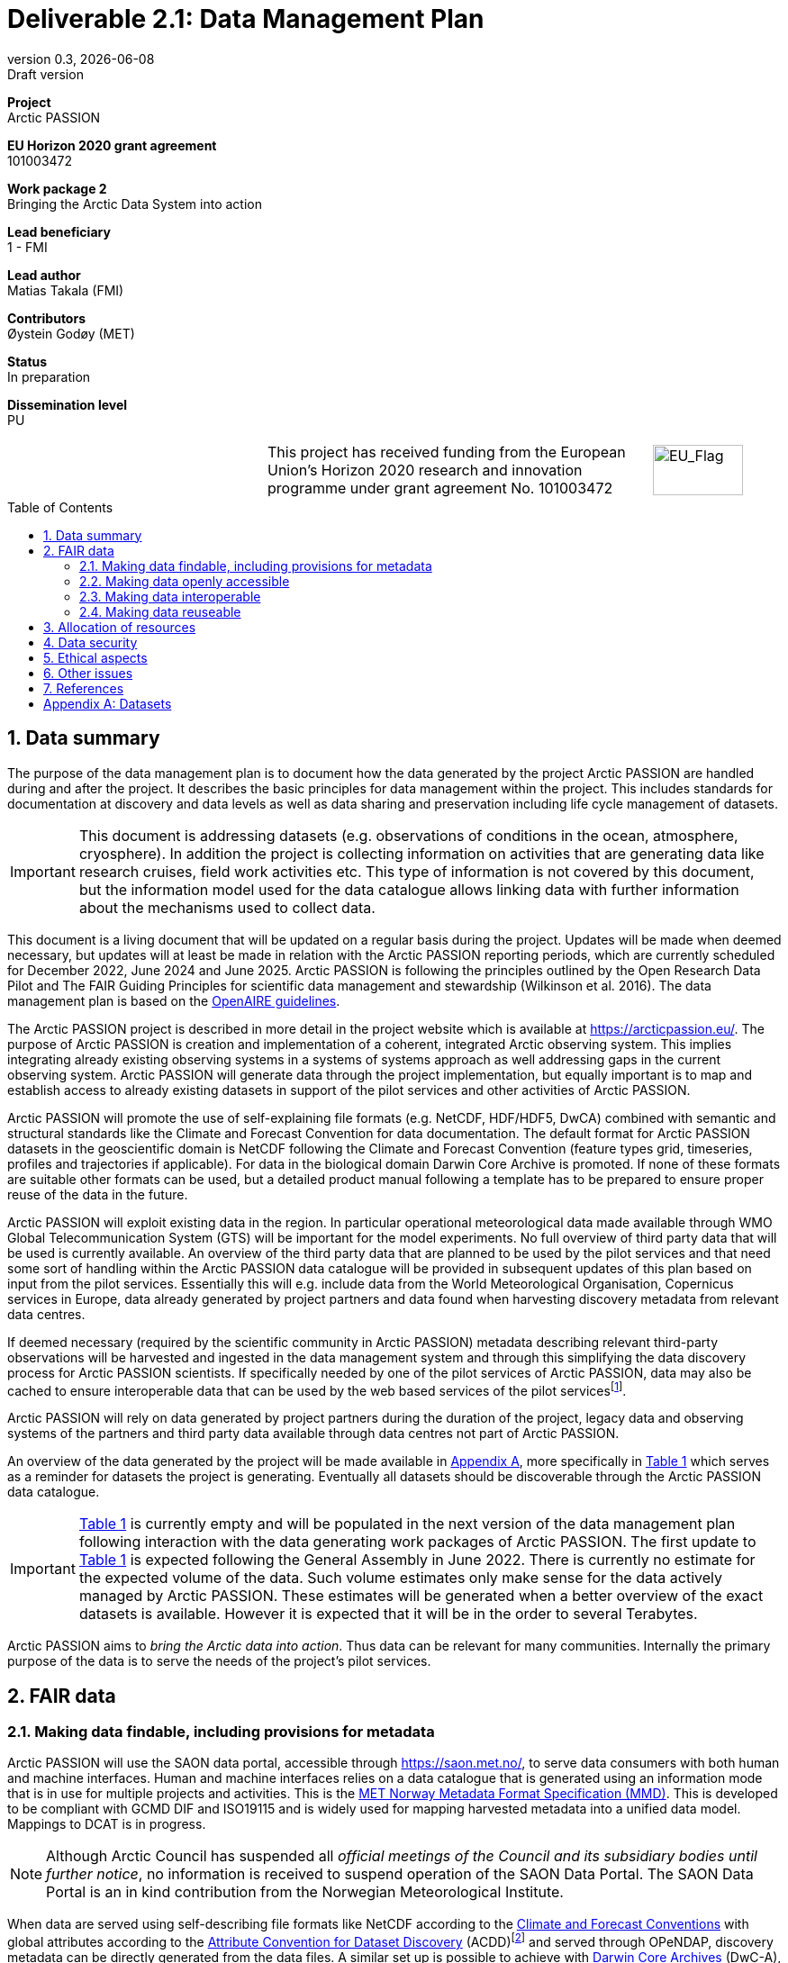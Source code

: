 :doctype: article
:pdf-folio-placement: physical
:media: prepress
:sectnums:
:sectlevels: 7
:sectanchors:
:toc: macro
:toclevels: 7
:chapter-label:
:xrefstyle: short
:revnumber: 0.3
:revdate: {docdate}
:revremark: Draft version
:title-page:
= Deliverable 2.1: Data Management Plan

<<<

:title-page:

[sidebar]
--
*Project* +
Arctic PASSION

*EU Horizon 2020 grant agreement* +
101003472

*Work package 2* +
Bringing the Arctic Data System into action

*Lead beneficiary* +
1 - FMI

*Lead author* +
Matias Takala (FMI)

*Contributors* +
Øystein Godøy (MET)

*Status* +
In preparation

*Dissemination level* +
PU

--
[frame=none,grid=none,cols="2,3,1a"]
|===
|
.^|This project has received funding from the European Union’s Horizon 2020 research and innovation programme under grant agreement No. 101003472
.^|image::illustrations/eu_flag.png[EU_Flag,100,56,align="right"]
|===
<<<

toc::[]

<<<

== Data summary

The purpose of the data management plan is to document how the data generated by the project Arctic PASSION are handled during and after the project. 
It describes the basic principles for data management within the project. 
This includes standards for documentation at discovery and data levels as well as data sharing and preservation including life cycle management of datasets. 

IMPORTANT: This document is addressing datasets (e.g. observations of conditions in the ocean, atmosphere, cryosphere). In addition the project is collecting information on activities that are generating data like research cruises, field work activities etc. This type of information is not covered by this document, but the information model used for the data catalogue allows linking data with further information about the mechanisms used to collect data.

This document is a living document that will be updated on a regular basis during the project.
Updates will be made when deemed necessary, but updates will at least be made in relation with the Arctic PASSION reporting periods, which are currently scheduled for December 2022, June 2024 and June 2025.
Arctic PASSION is following the principles outlined by the Open Research Data Pilot and The FAIR Guiding Principles for scientific data management and stewardship (Wilkinson et al. 2016). 
The data management plan is based on the https://www.openaire.eu/how-to-create-a-data-management-plan[OpenAIRE guidelines].

// What is the purpose of the data collection/generation and its relation to the objectives of the project? 
The Arctic PASSION project is described in more detail in the project website which is available at https://arcticpassion.eu/. 
The purpose of Arctic PASSION is creation and implementation of a coherent, integrated Arctic observing system. 
This implies integrating already existing observing systems in a systems of systems approach as well addressing gaps in the current observing system. Arctic PASSION will generate data through the project implementation, but equally important is to map and establish access to already existing datasets in support of the pilot services and other activities of Arctic PASSION. 

// What types and formats of data will the project generate/collect? 
Arctic PASSION will promote the use of self-explaining file formats (e.g. NetCDF, HDF/HDF5, DwCA) combined with semantic and structural standards like the Climate and Forecast Convention for data documentation. 
The default format for Arctic PASSION datasets  in the geoscientific domain is NetCDF following the Climate and Forecast Convention (feature types grid, timeseries, profiles and trajectories if applicable). 
For data in the biological domain Darwin Core Archive is promoted. 
If none of these formats are suitable other formats can be used, but a detailed product manual following a template has to be prepared to ensure proper reuse of the data in the future.

// Will you re-use any existing data and how? 
Arctic PASSION will exploit existing data in the region. In particular operational meteorological data made available through WMO Global Telecommunication System (GTS) will be important for the model experiments. 
No full overview of third party data that will be used is currently available. An overview of the third party data that are planned to be used by the pilot services and that need some sort of handling within the Arctic PASSION data catalogue will be provided in subsequent updates of this plan based on input from the pilot services. 
Essentially this will e.g. include data from the World Meteorological Organisation, Copernicus services in Europe, data already generated by project partners and data found when harvesting discovery metadata from relevant data centres. 

If deemed necessary (required by the scientific community in Arctic PASSION) metadata describing relevant third-party observations will be harvested and ingested in the data management system and through this simplifying the data discovery process for Arctic PASSION scientists. 
If specifically needed by one of the pilot services of Arctic PASSION, data may also be cached to ensure interoperable data that can be used by the web based services of the pilot servicesfootnote:[This could be necessary to establish an Arctic Window of Copernicus or when data are available through third party data centres but not in standardised and interoperable form.].

// What is the origin of the data? 
Arctic PASSION will rely on data generated by project partners during the duration of the project, legacy data and observing systems of the partners and third party data available through data centres not part of Arctic PASSION.

An overview of the data generated by the project will be made available in <<Datasets>>, more specifically in <<dataset-table>> which serves as a reminder for datasets the project is generating.
Eventually all datasets should be discoverable through the Arctic PASSION data catalogue.

IMPORTANT: <<dataset-table>> is currently empty and will be populated in the next version of the data management plan following interaction with the data generating work packages of Arctic PASSION.
The first update to <<dataset-table>> is expected following the General Assembly in June 2022.
// What is the expected size of the data? 
There is currently no estimate for the expected volume of the data. Such volume estimates only make sense for the data actively managed by Arctic PASSION. 
These estimates will be generated when a better overview of the exact datasets is available. 
However it is expected that it will be in the order to several Terabytes. 

// To whom might it be useful ('data utility')?
Arctic PASSION aims to _bring the Arctic data into action_. 
Thus data can be relevant for many communities. 
Internally the primary purpose of the data is to serve the needs of the project's pilot services. 

== FAIR data

=== Making data findable, including provisions for metadata
Arctic PASSION will use the SAON data portal, accessible through https://saon.met.no/, to serve data consumers with both human and machine interfaces. 
Human and machine interfaces relies on a data catalogue that is generated using an information mode that is in use for multiple projects and activities. This is the https://htmlpreview.github.io/?https://github.com/metno/mmd/blob/master/doc/mmd-specification.html[MET Norway Metadata Format Specification (MMD)]. 
This is developed to be compliant with GCMD DIF and ISO19115 and is widely used for mapping harvested metadata into a unified data model. 
Mappings to DCAT is in progress. 

NOTE: Although Arctic Council has suspended all _official meetings of the Council and its subsidiary bodies until further notice_, no information is received to suspend operation of the SAON Data Portal. The SAON Data Portal is an in kind contribution from the Norwegian Meteorological Institute. 

When data are served using self-describing file formats like NetCDF according to the https://cfconventions.org[Climate and Forecast Conventions] with global attributes according to the https://wiki.esipfed.org/Attribute_Convention_for_Data_Discovery_1-3[Attribute Convention for Dataset Discovery] (ACDD)footnote:adcacdd[More detailed information on how to format the ACDD global attributes to ensure the best possible discovery metadata being generated is available at https://adc.met.no/node/4.] and served through OPeNDAP, discovery metadata can be directly generated from the data files. 
A similar set up is possible to achieve with http://tools.gbif.org/dwca-assistant/[Darwin Core Archives] (DwC-A), which also have metadata embedded.
However, the procedure for extracting this information is yet not operational in the context of Arctic PASSION.
The workflow for CF-NetCDF is currently in testing. 
The workflow for DwC-A is still under development.
In essence application of CF-NetCDF and DwC-A addresses both the perspectives of making data findable and interoperable.

IMPORTANT: Sensitive data generated by community based monitoring will be handled in a separate system and only aggregated information will be made available in the data catalogue. 
However, this data Management Plan will also be developed to cover the sensitive data. 

=== Making data openly accessible
Data will be served from the host data centre wherever possible. 
Datasets that are needed by a pilot service, but are not openly available although the data license allows open access, will be cached by MET during the project duration and made available for potential users internally and externally.

Selected datasets are preserved for the future through PANGAEA and FMI who will also provide discovery metadata and online access to these datasets.

MET offers limited (large volumes may be too costly) hosting support for "homeless data" that are important for the project deliverables.
If data providers have funding to support hosting of large datasets, this can be discussed with MET. 

=== Making data interoperable 
Arctic PASSION will primarily rely on self describing, standardised file formats for data encoding. 
These standardised formats also have semantic frameworks for annotation of the data.
This simplifies integration of data across data providers and communities and is in line with efforts undertaken in large data exchange activities, like operational data exchange through the World Meteorological Organisation (WMO) working with atmospheric, oceanographic and hydrological data and the https://www.gbif.org/[Global Biodiversity Information Facility] (GBIF). 
The specific standards that will be promoted by Arctic PASSION include:

CF-NetCDF:: NetCDF adhering to the http://cfconventions.org/index.html[Climate and Forecast Conventions] is widely used, both in the oceanographic community, in the Earth System Grid Federation, in Copernicus services, by ESA and EUMETSAT for Sentinel data provision and WMO is developing WMO specific profiles of the standard. By adding the https://adc.met.no/node/4[Attribute Convention for Dataset Discovery]footnote:adcacdd[], discovery level metadata can be embedded in the datasets.  
Darwin Core Archive:: According to the http://tools.gbif.org/dwca-assistant/[Darwin Core Archive Assistant] _Darwin Core Archive (DwC-A) is a Biodiversity informatics data standard that makes use of the Darwin Core terms to produce a single, self contained dataset for species occurrence or taxonomic (species) data. It is the preferred format for publishing data to the Global Biodiversity Information Facility. You export your data as a set of one or more text (CSV) files. A simple XML descriptor file (called meta.xml) is required to inform others how your files are organized._ 

Data that doesn't fit into these categories will be accompanied by a detailed product manual providing guidance to data consumers. 
These data will require some more human effort to utilise. 
Both CF and DwC-A standards are managed in well defined governance processes and the standards are used widely beyond the original user communities.

IMPORTANT: The template for the product manual is to be developed.

IMPORTANT: Guidance on how to use the standards mentioned above will be made available through https://saon.met.no/apguidance. 


=== Making data reuseable
A very important requirement for reuseable data is that data are released using a clear data license. 
Arctic PASSION will promote the usage of the https://spdx.org/licenses/CC-BY-4.0.html[Creative Commons Attribution 4.0 International] license.

The standards for use metadata that are promoted by Arctic PASSION, i.e.  http://cfconventions.org/index.html[Climate and Forecast Conventions] and https://www.gbif.org/darwin-core[Darwin Core] ensures self describing data according to a shared terminology.

As noted in the previous chapter, not all data fits in these formats. These data will not follow rich metadata standards and will require human effort to properly reuse.

When data are documented according to the standards mentioned above, reuse is simplified as standardised tools and services will offer support out of the box. CF-NetCDF and DwC-A is e.g. widely used within many data exchange frameworks.

While CF-NetCDF have been widely used in many communities for a long time, the standard is pretty wide and the degrees of freedom sometimes makes it hard to maintain software support for all options, not least when integrating data across providers. WMO has recognised this and trough interaction with the CF governance, WMO has included CF-NetCDF as part of the https://public.wmo.int/en/wmo-information-system-wis[WMO Information System] (WIS) governance through a dedicated https://community.wmo.int/governance/commission-membership/commission-observation-infrastructure-and-information-systems-infcom/commission-infrastructure-officers/infcom-management-group/standing-committee-information-management-and-technology-sc-imt/expert-team-data-standards-1[Task Team on CF-NetCDF] which will develop WMO profiles of the CF standard for specific WMO purposes. 

== Allocation of resources
Arctic PASSION Work Package 2, Bringing the Arctic Data System to action, has allocated resources for cataloguing, serving and preserving data within the project period. 
Handling of sensitive data from Community Based Monitoring is done in Work Package 4. 
Overall responsibility for the Data Management Plan lies with Work Package 2. 

== Data security
Most of the data generated by Arctic PASSION is open. 
Arctic PASSION is working to establish secure connections between data centres and data consumers to ensure that correct decisions can be made using data. 
However, data from third parties will also be made available, for these data there is limited room for Arctic PASSION to ensure integrity and security of data.

IMPORTANT: Arctic PASSION promotes the application of secure transport protocols between data centres and data consumers. 

IMPORTANT: For the discovery metadata harvested into the Arctic PASSION data catalogue, translation rules have been developed that rely on well defined document standards and controlled vocabularies/terminologies. This is further described in the project deliverable (D2.3) which describes the website.

Data from Community Based Monitoring that could be of sensitive nature will not be publicly available, only aggregated non sensitive information will be available through the Arctic PASSION data catalogue.

== Ethical aspects
As mentioned above, sensitive information from Community Based Monitoring is handled in a separate system adhering to the ethical and legal regulations for such data. 
There could be other information that has constraints for ethical reasons (e.g. species information or breeding areas), but identification of these will be part of the further development of the data management plan and in particular <<dataset-table>>.

IMPORTANT: Data within Arctic PASSION will be handled according to the principle of "as open as possible, as closed as necessary".

== Other issues
None known yet.

== References
Wilkinson, M., Dumontier, M., Aalbersberg, I. et al. The FAIR Guiding Principles for scientific data management and stewardship. Sci Data 3, 160018 (2016). https://doi.org/10.1038/sdata.2016.18 

[.landscape]
<<<
[appendix]
== Datasets

[[dataset-table]]
.Overview of datasets generated by Arctic PASSION.
[%header,cols="3,~,~,~,~,~,~", stripes=even]
|===
|# 
|Dataset 
|Description 
|Responsible 
|Generated 
|Published 
|Comment

>|{counter:dataset}
|
|
|
|
|
|

>|{counter:dataset}
|
|
|
|
|
|

>|{counter:dataset}
|
|
|
|
|
|

>|{counter:dataset}
|
|
|
|
|
|

>|{counter:dataset}
|
|
|
|
|
|

>|{counter:dataset}
|
|
|
|
|
|

>|{counter:dataset}
|
|
|
|
|
|

>|{counter:dataset}
|
|
|
|
|
|

>|{counter:dataset}
|
|
|
|
|
|

>|{counter:dataset}
|
|
|
|
|
|

>|{counter:dataset}
|
|
|
|
|
|

>|{counter:dataset}
|
|
|
|
|
|

>|{counter:dataset}
|
|
|
|
|
|

|===
